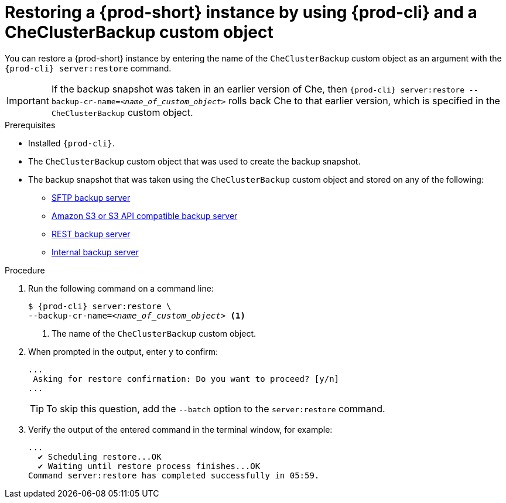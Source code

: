 [id="restoring-a-{prod-id-short}-instance-by-using-{prod-cli}-and-a-checluserbackup-custom-object_{context}"]
= Restoring a {prod-short} instance by using {prod-cli} and a CheClusterBackup custom object

You can restore a {prod-short} instance by entering the name of the `CheClusterBackup` custom object as an argument with the `{prod-cli} server:restore` command.

IMPORTANT: If the backup snapshot was taken in an earlier version of Che, then `{prod-cli} server:restore --backup-cr-name=__<name_of_custom_object>__` rolls back Che to that earlier version, which is specified in the `CheClusterBackup` custom object.

.Prerequisites
* Installed `{prod-cli}`.
* The `CheClusterBackup` custom object that was used to create the backup snapshot.
* The backup snapshot that was taken using the `CheClusterBackup` custom object and stored on any of the following:
** xref:backing-up-of-che-instances-to-an-sftp-backup-server.adoc[SFTP backup server]
** xref:backing-up-of-che-instances-to-amazon-s3.adoc[Amazon S3 or S3 API compatible backup server]
** xref:backing-up-of-che-instances-to-a-rest-backup-server.adoc[REST backup server]
** xref:backing-up-of-che-instances-to-the-internal-backup-server.adoc[Internal backup server]

.Procedure

. Run the following command on a command line:
+
[subs="+quotes,+attributes"]
----
$ {prod-cli} server:restore \
--backup-cr-name=__<name_of_custom_object>__ <1>
----
<1> The name of the `CheClusterBackup` custom object.

. When prompted in the output, enter `y` to confirm:
+
[subs="+quotes,+attributes"]
----
...
 Asking for restore confirmation: Do you want to proceed? [y/n]
...
----
+
TIP: To skip this question, add the `--batch` option to the `server:restore` command.

. Verify the output of the entered command in the terminal window, for example:
+
[subs="+quotes,+attributes"]
----
...
  ✔ Scheduling restore...OK
  ✔ Waiting until restore process finishes...OK
Command server:restore has completed successfully in 05:59.
----